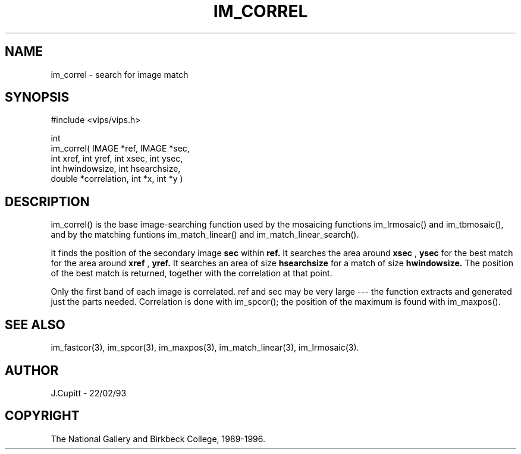 .TH IM_CORREL 3 "13 May 1991"
.SH NAME
im_correl \- search for image match
.SH SYNOPSIS
#include <vips/vips.h>

int
.br
im_correl( IMAGE *ref, IMAGE *sec,
.br
  int xref, int yref, int xsec, int ysec,
.br
  int hwindowsize, int hsearchsize,
.br
  double *correlation, int *x, int *y )

.SH DESCRIPTION
im_correl() is the base image-searching function used by the mosaicing
functions im_lrmosaic() and im_tbmosaic(), and by the matching funtions
im_match_linear() and im_match_linear_search().

It finds the position of the secondary image 
.B sec 
within 
.B ref.
It searches the area around 
.B xsec
, 
.B ysec
for the best match for the area around
.B xref
, 
.B yref.
It searches an area of size
.B hsearchsize
for a match of size
.B hwindowsize.
The position of the best match is returned, together with the correlation at
that point.

Only the first band of each image is correlated. ref and sec may be very large
--- the function extracts and generated just the parts needed. Correlation is
done with im_spcor(); the position of the maximum is found with im_maxpos().
.SH SEE ALSO
im_fastcor(3), im_spcor(3), im_maxpos(3), im_match_linear(3), im_lrmosaic(3).
.SH AUTHOR
J.Cupitt \- 22/02/93
.SH COPYRIGHT
The National Gallery and Birkbeck College, 1989-1996.
